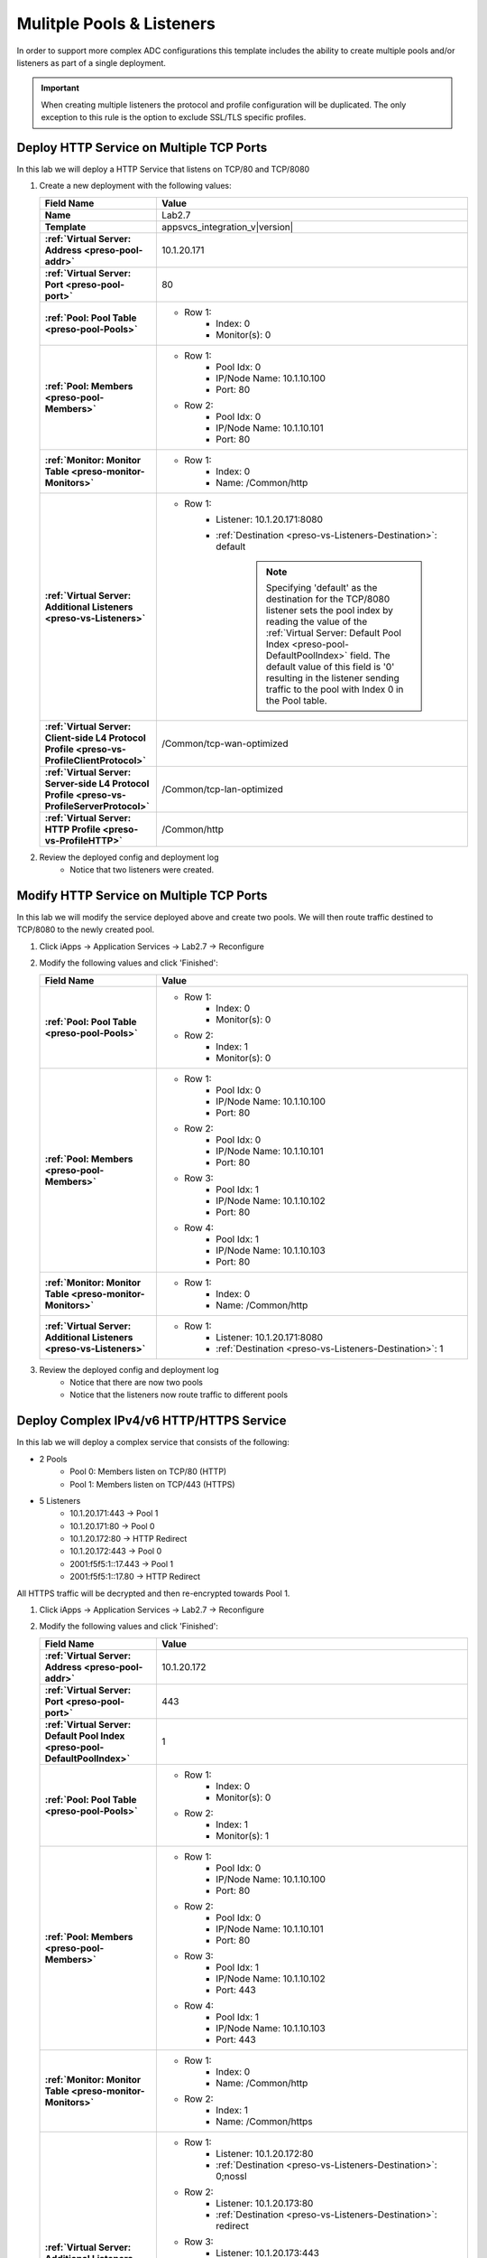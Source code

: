 .. |labmodule| replace:: 2
.. |labnum| replace:: 7
.. |labdot| replace:: |labmodule|\ .\ |labnum|
.. |labund| replace:: |labmodule|\ _\ |labnum|
.. |labname| replace:: Lab\ |labdot|
.. |labnameund| replace:: Lab\ |labund|

Mulitple Pools & Listeners
--------------------------

In order to support more complex ADC configurations this template includes the
ability to create multiple pools and/or listeners as part of a single 
deployment.

.. IMPORTANT::
    When creating multiple listeners the protocol and profile configuration will
    be duplicated.  The only exception to this rule is the option to exclude 
    SSL/TLS specific profiles.

Deploy HTTP Service on Multiple TCP Ports
^^^^^^^^^^^^^^^^^^^^^^^^^^^^^^^^^^^^^^^^^

In this lab we will deploy a HTTP Service that listens on TCP/80 and TCP/8080

#. Create a new deployment with the following values:

   .. list-table::
        :widths: 30 80
        :header-rows: 1
        :stub-columns: 1

        * - Field Name
          - Value
        * - Name
          - |labname|
        * - Template
          - appsvcs_integration_v\ |version|
        * - :ref:`Virtual Server: Address <preso-pool-addr>`
          - 10.1.20.1\ |labnum|\ 1
        * - :ref:`Virtual Server: Port <preso-pool-port>`
          - 80
        * - :ref:`Pool: Pool Table <preso-pool-Pools>`
          - - Row 1: 
                - Index: 0 
                - Monitor(s): 0
        * - :ref:`Pool: Members <preso-pool-Members>`
          - - Row 1: 
                - Pool Idx: 0
                - IP/Node Name: 10.1.10.100
                - Port: 80
            - Row 2:
                - Pool Idx: 0
                - IP/Node Name: 10.1.10.101
                - Port: 80
        * - :ref:`Monitor: Monitor Table <preso-monitor-Monitors>`
          - - Row 1: 
                - Index: 0 
                - Name: /Common/http
        * - :ref:`Virtual Server: Additional Listeners <preso-vs-Listeners>`
          - - Row 1:
                - Listener: 10.1.20.1\ |labnum|\ 1:8080                
                - :ref:`Destination <preso-vs-Listeners-Destination>`: default

                   .. NOTE::
                        Specifying 'default' as the destination for the TCP/8080
                        listener sets the pool index by reading the value of 
                        the :ref:`Virtual Server: Default Pool Index <preso-pool-DefaultPoolIndex>`
                        field.  The default value of this field is '0' resulting
                        in the listener sending traffic to the pool with Index 0
                        in the Pool table.
        * - :ref:`Virtual Server: Client-side L4 Protocol Profile <preso-vs-ProfileClientProtocol>`
          - /Common/tcp-wan-optimized
        * - :ref:`Virtual Server: Server-side L4 Protocol Profile <preso-vs-ProfileServerProtocol>`
          - /Common/tcp-lan-optimized
        * - :ref:`Virtual Server: HTTP Profile <preso-vs-ProfileHTTP>`
          - /Common/http

#. Review the deployed config and deployment log
    - Notice that two listeners were created.

Modify HTTP Service on Multiple TCP Ports
^^^^^^^^^^^^^^^^^^^^^^^^^^^^^^^^^^^^^^^^^

In this lab we will modify the service deployed above and create two pools.  We
will then route traffic destined to TCP/8080 to the newly created pool.

#. Click iApps -> Application Services -> |labname| -> Reconfigure
#. Modify the following values and click 'Finished':

   .. list-table::
        :widths: 30 80
        :header-rows: 1
        :stub-columns: 1

        * - Field Name
          - Value
        * - :ref:`Pool: Pool Table <preso-pool-Pools>`
          - - Row 1: 
                - Index: 0 
                - Monitor(s): 0
            - Row 2:
                - Index: 1
                - Monitor(s): 0
        * - :ref:`Pool: Members <preso-pool-Members>`
          - - Row 1: 
                - Pool Idx: 0
                - IP/Node Name: 10.1.10.100
                - Port: 80
            - Row 2:
                - Pool Idx: 0
                - IP/Node Name: 10.1.10.101
                - Port: 80
            - Row 3:
                - Pool Idx: 1
                - IP/Node Name: 10.1.10.102
                - Port: 80
            - Row 4:
                - Pool Idx: 1
                - IP/Node Name: 10.1.10.103
                - Port: 80                                
        * - :ref:`Monitor: Monitor Table <preso-monitor-Monitors>`
          - - Row 1: 
                - Index: 0 
                - Name: /Common/http
        * - :ref:`Virtual Server: Additional Listeners <preso-vs-Listeners>`
          - - Row 1:
                - Listener: 10.1.20.1\ |labnum|\ 1:8080                
                - :ref:`Destination <preso-vs-Listeners-Destination>`: 1

#. Review the deployed config and deployment log
    - Notice that there are now two pools
    - Notice that the listeners now route traffic to different pools

Deploy Complex IPv4/v6 HTTP/HTTPS Service
^^^^^^^^^^^^^^^^^^^^^^^^^^^^^^^^^^^^^^^^^

In this lab we will deploy a complex service that consists of the following:

- 2 Pools
    - Pool 0: Members listen on TCP/80 (HTTP)
    - Pool 1: Members listen on TCP/443 (HTTPS)
- 5 Listeners
    - 10.1.20.1\ |labnum|\ 1:443 -> Pool 1
    - 10.1.20.1\ |labnum|\ 1:80 -> Pool 0
    - 10.1.20.1\ |labnum|\ 2:80 -> HTTP Redirect
    - 10.1.20.1\ |labnum|\ 2:443 -> Pool 0
    - 2001:f5f5:1::1\ |labnum|\ .443 -> Pool 1
    - 2001:f5f5:1::1\ |labnum|\ .80 -> HTTP Redirect

All HTTPS traffic will be decrypted and then re-encrypted towards Pool 1.

#. Click iApps -> Application Services -> |labname| -> Reconfigure
#. Modify the following values and click 'Finished':

   .. list-table::
        :widths: 30 80
        :header-rows: 1
        :stub-columns: 1

        * - Field Name
          - Value
        * - :ref:`Virtual Server: Address <preso-pool-addr>`
          - 10.1.20.1\ |labnum|\ 2       
        * - :ref:`Virtual Server: Port <preso-pool-port>`
          - 443
        * - :ref:`Virtual Server: Default Pool Index <preso-pool-DefaultPoolIndex>`
          - 1
        * - :ref:`Pool: Pool Table <preso-pool-Pools>`
          - - Row 1: 
                - Index: 0 
                - Monitor(s): 0
            - Row 2:
                - Index: 1
                - Monitor(s): 1
        * - :ref:`Pool: Members <preso-pool-Members>`
          - - Row 1: 
                - Pool Idx: 0
                - IP/Node Name: 10.1.10.100
                - Port: 80
            - Row 2:
                - Pool Idx: 0
                - IP/Node Name: 10.1.10.101
                - Port: 80
            - Row 3:
                - Pool Idx: 1
                - IP/Node Name: 10.1.10.102
                - Port: 443
            - Row 4:
                - Pool Idx: 1
                - IP/Node Name: 10.1.10.103
                - Port: 443                               
        * - :ref:`Monitor: Monitor Table <preso-monitor-Monitors>`
          - - Row 1: 
                - Index: 0 
                - Name: /Common/http
            - Row 2: 
                - Index: 1
                - Name: /Common/https
        * - :ref:`Virtual Server: Additional Listeners <preso-vs-Listeners>`
          - - Row 1:
                - Listener: 10.1.20.1\ |labnum|\ 2:80              
                - :ref:`Destination <preso-vs-Listeners-Destination>`: 0;nossl
            - Row 2:
                - Listener: 10.1.20.1\ |labnum|\ 3:80              
                - :ref:`Destination <preso-vs-Listeners-Destination>`: redirect
            - Row 3:
                - Listener: 10.1.20.1\ |labnum|\ 3:443              
                - :ref:`Destination <preso-vs-Listeners-Destination>`: 0;noserverssl
            - Row 4:
                - Listener: 2001:f5f5:1::1\ |labnum|\ .443              
                - :ref:`Destination <preso-vs-Listeners-Destination>`: default
            - Row 5:
                - Listener: 2001:f5f5:1::1\ |labnum|\ .80            
                - :ref:`Destination <preso-vs-Listeners-Destination>`: 1;noclientssl     
        * - :ref:`Virtual Server: Client-side L4 Protocol Profile <preso-vs-ProfileClientProtocol>`
          - /Common/tcp-wan-optimized
        * - :ref:`Virtual Server: Server-side L4 Protocol Profile <preso-vs-ProfileServerProtocol>`
          - /Common/tcp-lan-optimized
        * - :ref:`Virtual Server: HTTP Profile <preso-vs-ProfileHTTP>`
          - /Common/http                       
        * - :ref:`Virtual Server: Server SSL Profile <preso-vs-ProfileServerSSL>`
          - /Common/serverssl
        * - :ref:`Virtual Server: Client SSL Profile <preso-vs-ProfileClientSSL>`
          - /Common/clientssl          

#. Review the deployed config and deployment log
